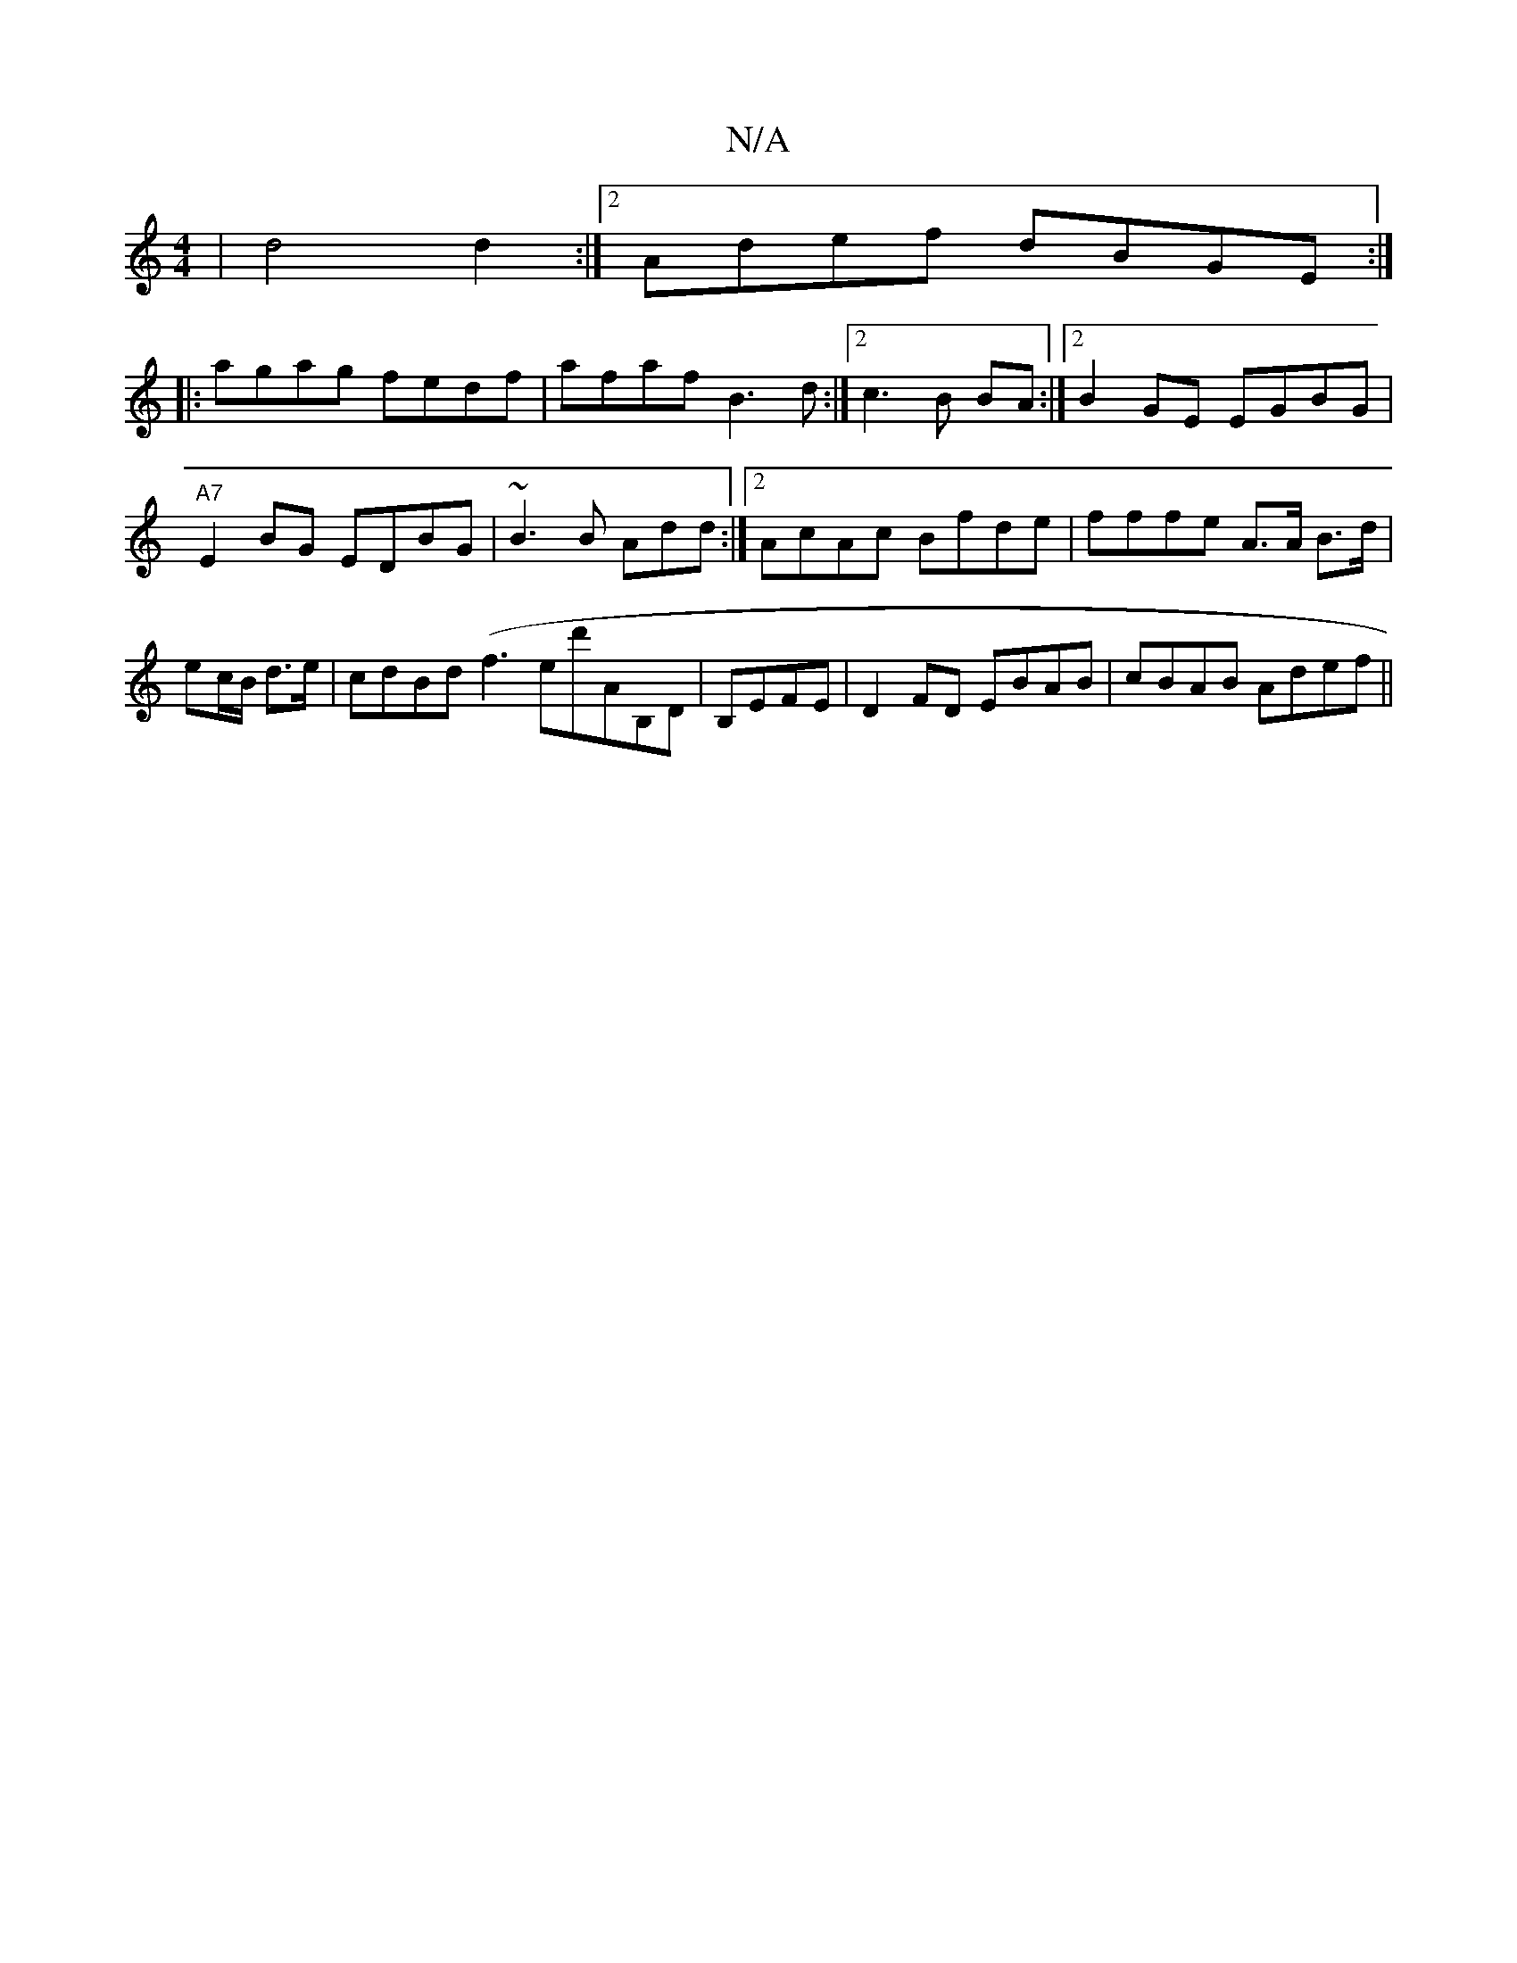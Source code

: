X:1
T:N/A
M:4/4
R:N/A
K:Cmajor
|d4d2 :|2 Adef dBGE:|
|: agag fedf|afaf B3d:|2 c3 B BA :|2 B2GE EGBG|"A7"E2BG EDBG|~B3B Add:|2 AcAc Bfde|fffe A>A B>d |
ec/B/ d>e | cdBd (f3ed'AB,D|B,EFE|D2FD EBAB|cBAB Adef ||

| {e}g3 e/f/ ((ga) ed/